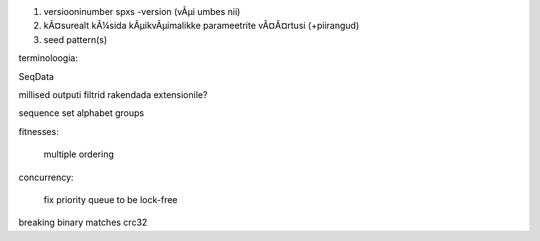 1) versiooninumber spxs -version (vÃµi umbes nii)
2) kÃ¤surealt kÃ¼sida kÃµikvÃµimalikke parameetrite vÃ¤Ã¤rtusi (+piirangud)
3) seed pattern(s)

terminoloogia:

SeqData

millised outputi filtrid rakendada extensionile?

sequence set
alphabet
groups



fitnesses:

	multiple ordering

concurrency:

	fix priority queue to be lock-free

breaking
binary
matches crc32
